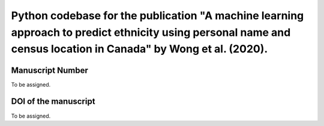 Python codebase for the publication "A machine learning approach to predict ethnicity using personal name and census location in Canada" by Wong et al. (2020).
=========================================

Manuscript Number
------------
To be assigned.

DOI of the manuscript
------------
To be assigned.
